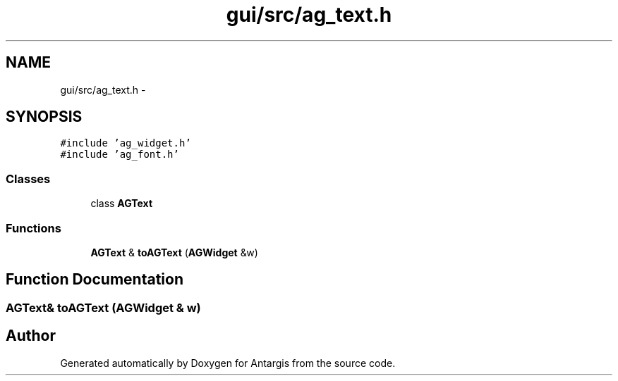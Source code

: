 .TH "gui/src/ag_text.h" 3 "27 Oct 2006" "Version 0.1.9" "Antargis" \" -*- nroff -*-
.ad l
.nh
.SH NAME
gui/src/ag_text.h \- 
.SH SYNOPSIS
.br
.PP
\fC#include 'ag_widget.h'\fP
.br
\fC#include 'ag_font.h'\fP
.br

.SS "Classes"

.in +1c
.ti -1c
.RI "class \fBAGText\fP"
.br
.in -1c
.SS "Functions"

.in +1c
.ti -1c
.RI "\fBAGText\fP & \fBtoAGText\fP (\fBAGWidget\fP &w)"
.br
.in -1c
.SH "Function Documentation"
.PP 
.SS "\fBAGText\fP& toAGText (\fBAGWidget\fP & w)"
.PP
.SH "Author"
.PP 
Generated automatically by Doxygen for Antargis from the source code.
